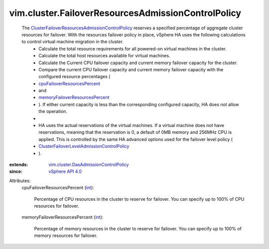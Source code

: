 .. _int: https://docs.python.org/2/library/stdtypes.html

.. _vSphere API 4.0: ../../vim/version.rst#vimversionversion5

.. _cpuFailoverResourcesPercent: ../../vim/cluster/FailoverResourcesAdmissionControlPolicy.rst#cpuFailoverResourcesPercent

.. _memoryFailoverResourcesPercent: ../../vim/cluster/FailoverResourcesAdmissionControlPolicy.rst#memoryFailoverResourcesPercent

.. _vim.cluster.DasAdmissionControlPolicy: ../../vim/cluster/DasAdmissionControlPolicy.rst

.. _ClusterFailoverLevelAdmissionControlPolicy: ../../vim/cluster/FailoverLevelAdmissionControlPolicy.rst

.. _ClusterFailoverResourcesAdmissionControlPolicy: ../../vim/cluster/FailoverResourcesAdmissionControlPolicy.rst


vim.cluster.FailoverResourcesAdmissionControlPolicy
===================================================
  The `ClusterFailoverResourcesAdmissionControlPolicy`_ reserves a specified percentage of aggregate cluster resources for failover. With the resources failover policy in place, vSphere HA uses the following calculations to control virtual machine migration in the cluster.
   * Calculate the total resource requirements for all powered-on virtual machines in the cluster.
   * Calculate the total host resources available for virtual machines.
   * Calculate the Current CPU failover capacity and current memory failover capacity for the cluster.
   * Compare the current CPU failover capacity and current memory failover capacity with the configured resource percentages (
   * `cpuFailoverResourcesPercent`_
   * and
   * `memoryFailoverResourcesPercent`_
   * ). If either current capacity is less than the corresponding configured capacity, HA does not allow the operation.
   * 
   * HA uses the actual reservations of the virtual machines. If a virtual machine does not have reservations, meaning that the reservation is 0, a default of 0MB memory and 256MHz CPU is applied. This is controlled by the same HA advanced options used for the failover level policy (
   * `ClusterFailoverLevelAdmissionControlPolicy`_
   * ).
:extends: vim.cluster.DasAdmissionControlPolicy_
:since: `vSphere API 4.0`_

Attributes:
    cpuFailoverResourcesPercent (`int`_):

       Percentage of CPU resources in the cluster to reserve for failover. You can specify up to 100% of CPU resources for failover.
    memoryFailoverResourcesPercent (`int`_):

       Percentage of memory resources in the cluster to reserve for failover. You can specify up to 100% of memory resources for failover.
